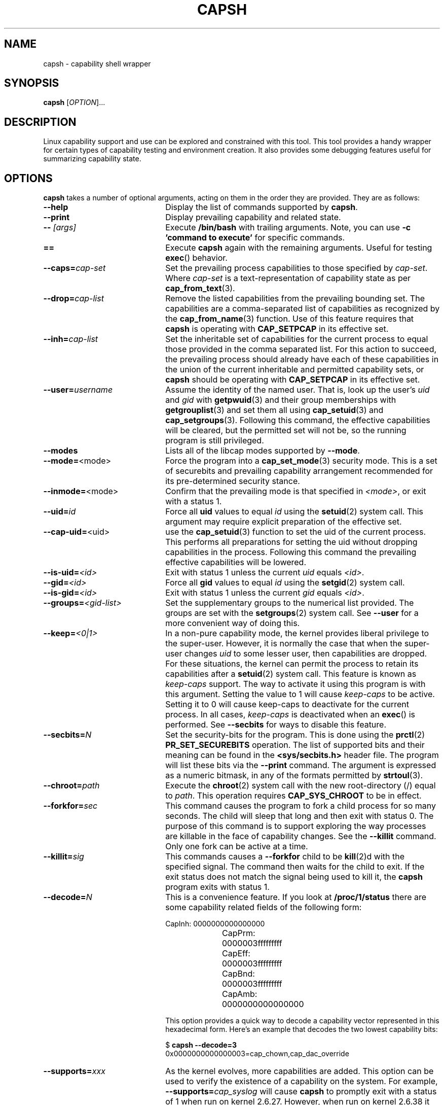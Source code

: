 .TH CAPSH 1 "2020-01-07" "libcap 2" "User Commands"
.SH NAME
capsh \- capability shell wrapper
.SH SYNOPSIS
.B capsh
[\fIOPTION\fR]...
.SH DESCRIPTION
Linux capability support and use can be explored and constrained with
this tool. This tool provides a handy wrapper for certain types
of capability testing and environment creation. It also provides some
debugging features useful for summarizing capability state.
.SH OPTIONS
.B capsh
takes a number of optional arguments, acting on them in the
order they are provided. They are as follows:
.TP 22
.B \-\-help
Display the list of commands supported by
.BR capsh .
.TP
.B \-\-print
Display prevailing capability and related state.
.TP
.BI \-\- " [args]"
Execute
.B /bin/bash
with trailing arguments. Note, you can use
.B \-c 'command to execute'
for specific commands.
.TP
.B ==
Execute
.B capsh
again with the remaining arguments. Useful for testing
.BR exec ()
behavior.
.TP
.BI \-\-caps= cap-set
Set the prevailing process capabilities to those specified by
.IR cap-set .
Where
.I cap-set
is a text-representation of capability state as per
.BR cap_from_text (3).
.TP
.BI \-\-drop= cap-list
Remove the listed capabilities from the prevailing bounding set. The
capabilities are a comma-separated list of capabilities as recognized
by the
.BR cap_from_name (3)
function. Use of this feature requires that
.B capsh
is operating with
.B CAP_SETPCAP
in its effective set.
.TP
.BI \-\-inh= cap-list
Set the inheritable set of capabilities for the current process to
equal those provided in the comma separated list. For this action to
succeed, the prevailing process should already have each of these
capabilities in the union of the current inheritable and permitted
capability sets, or
.B capsh
should be operating with
.B CAP_SETPCAP
in its effective set.
.TP
.BI \-\-user= username
Assume the identity of the named user. That is, look up the user's
.IR uid " and " gid
with
.BR getpwuid (3)
and their group memberships with
.BR getgrouplist (3)
and set them all using
.BR cap_setuid (3)
and
.BR cap_setgroups (3).
Following this command, the effective capabilities will be cleared,
but the permitted set will not be, so the running program is still
privileged.
.TP
.B \-\-modes
Lists all of the libcap modes supported by
.BR \-\-mode .
.TP
.BR \-\-mode= <mode>
Force the program into a
.BR cap_set_mode (3)
security mode. This is a set of securebits and prevailing capability
arrangement recommended for its pre-determined security stance.
.TP
.BR \-\-inmode= <mode>
Confirm that the prevailing mode is that specified in
.IR <mode> ,
or exit with a status 1.
.TP
.BI \-\-uid= id
Force all
.B uid
values to equal
.I id
using the
.BR setuid (2)
system call. This argument may require explicit preparation of the
effective set.
.TP
.BR \-\-cap\-uid= <uid>
use the
.BR cap_setuid (3)
function to set the uid of the current process. This performs all
preparations for setting the uid without dropping capabilities in the
process. Following this command the prevailing effective capabilities
will be lowered.
.TP
.BI \-\-is\-uid= <id>
Exit with status 1 unless the current
.IR uid " equals " <id> .
.TP
.BI \-\-gid= <id>
Force all
.B gid
values to equal
.I id
using the
.BR setgid (2)
system call.
.TP
.BI \-\-is\-gid= <id>
Exit with status 1 unless the current
.IR gid " equals " <id> .
.TP
.BI \-\-groups= <gid-list>
Set the supplementary groups to the numerical list provided. The
groups are set with the
.BR setgroups (2)
system call. See
.B \-\-user
for a more convenient way of doing this.
.TP
.BI \-\-keep= <0|1>
In a non-pure capability mode, the kernel provides liberal privilege
to the super-user. However, it is normally the case that when the
super-user changes
.I uid
to some lesser user, then capabilities are dropped. For these
situations, the kernel can permit the process to retain its
capabilities after a
.BR setuid (2)
system call. This feature is known as
.I keep-caps
support. The way to activate it using this program is with this
argument. Setting the value to 1 will cause
.I keep-caps
to be active. Setting it to 0 will cause keep-caps to deactivate for
the current process. In all cases,
.I keep-caps
is deactivated when an
.BR exec ()
is performed. See
.B \-\-secbits
for ways to disable this feature.
.TP
.BI \-\-secbits= N
Set the security-bits for the program.
This is done using the
.BR prctl (2)
.B PR_SET_SECUREBITS
operation.
The list of supported bits and their meaning can be found in
the
.B <sys/secbits.h>
header file. The program will list these bits via the
.B \-\-print
command.
The argument is expressed as a numeric bitmask,
in any of the formats permitted by
.BR strtoul (3).
.TP
.BI \-\-chroot= path
Execute the
.BR chroot (2)
system call with the new root-directory (/) equal to
.IR path .
This operation requires
.B CAP_SYS_CHROOT
to be in effect.
.TP
.BI \-\-forkfor= sec
This command causes the program to fork a child process for so many
seconds. The child will sleep that long and then exit with status
0. The purpose of this command is to support exploring the way
processes are killable in the face of capability changes. See the
.B \-\-killit
command. Only one fork can be active at a time.
.TP
.BI \-\-killit= sig
This commands causes a
.B \-\-forkfor
child to be
.BR kill (2)d
with the specified signal. The command then waits for the child to exit.
If the exit status does not match the signal being used to kill it, the
.B capsh
program exits with status 1.
.TP
.BI \-\-decode= N
This is a convenience feature. If you look at
.B /proc/1/status
there are some capability related fields of the following form:
.nf

CapInh:	0000000000000000
CapPrm:	0000003fffffffff
CapEff:	0000003fffffffff
CapBnd:	0000003fffffffff
CapAmb:	0000000000000000

.fi
This option provides a quick way to decode a capability vector
represented in this hexadecimal form.
Here's an example that decodes the two lowest capability bits:
.IP
.nf
$ \fBcapsh \-\-decode=3\fP
0x0000000000000003=cap_chown,cap_dac_override
.fi
.TP
.BI \-\-supports= xxx
As the kernel evolves, more capabilities are added. This option can be used
to verify the existence of a capability on the system. For example,
.BI \-\-supports= cap_syslog
will cause
.B capsh
to promptly exit with a status of 1 when run on
kernel 2.6.27.  However, when run on kernel 2.6.38 it will silently
succeed.
.TP
.BI \-\-has\-p= xxx
Exit with status 1 unless the
.I permitted
vector has capability
.B xxx
raised.
.TP
.B \-\-has\-ambient
Performs a check to see if the running kernel supports ambient
capabilities. If not,
.B capsh
exits with status 1.
.TP
.BI \-\-has\-a= xxx
Exit with status 1 unless the
.I ambient
vector has capability
.B xxx
raised.
.TP
.BI \-\-addamb= xxx
Adds the specified ambient capability to the running process.
.TP
.BI \-\-delamb= xxx
Removes the specified ambient capability from the running process.
.TP
.B \-\-noamb
Drops all ambient capabilities from the running process.
.SH "EXIT STATUS"
Following successful execution,
.B capsh
exits with status 0. Following
an error,
.B capsh
immediately exits with status 1.
.SH AUTHOR
Written by Andrew G. Morgan <morgan@kernel.org>.
.SH "REPORTING BUGS"
Please report bugs via:
.TP
https://bugzilla.kernel.org/buglist.cgi?component=libcap&list_id=1047723&product=Tools&resolution=---
.SH "SEE ALSO"
.BR libcap (3),
.BR getcap (8),
.BR setcap (8)
and
.BR capabilities (7).
